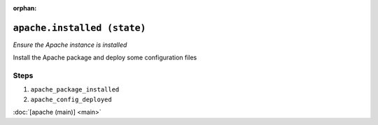 :orphan:

``apache.installed (state)``
************************************

.. state:: apache.installed

*Ensure the Apache instance is installed*

Install the Apache package and deploy some configuration files

Steps
^^^^^
1. ``apache_package_installed``
    
2. ``apache_config_deployed``
    



:doc:`[apache (main)] <main>`